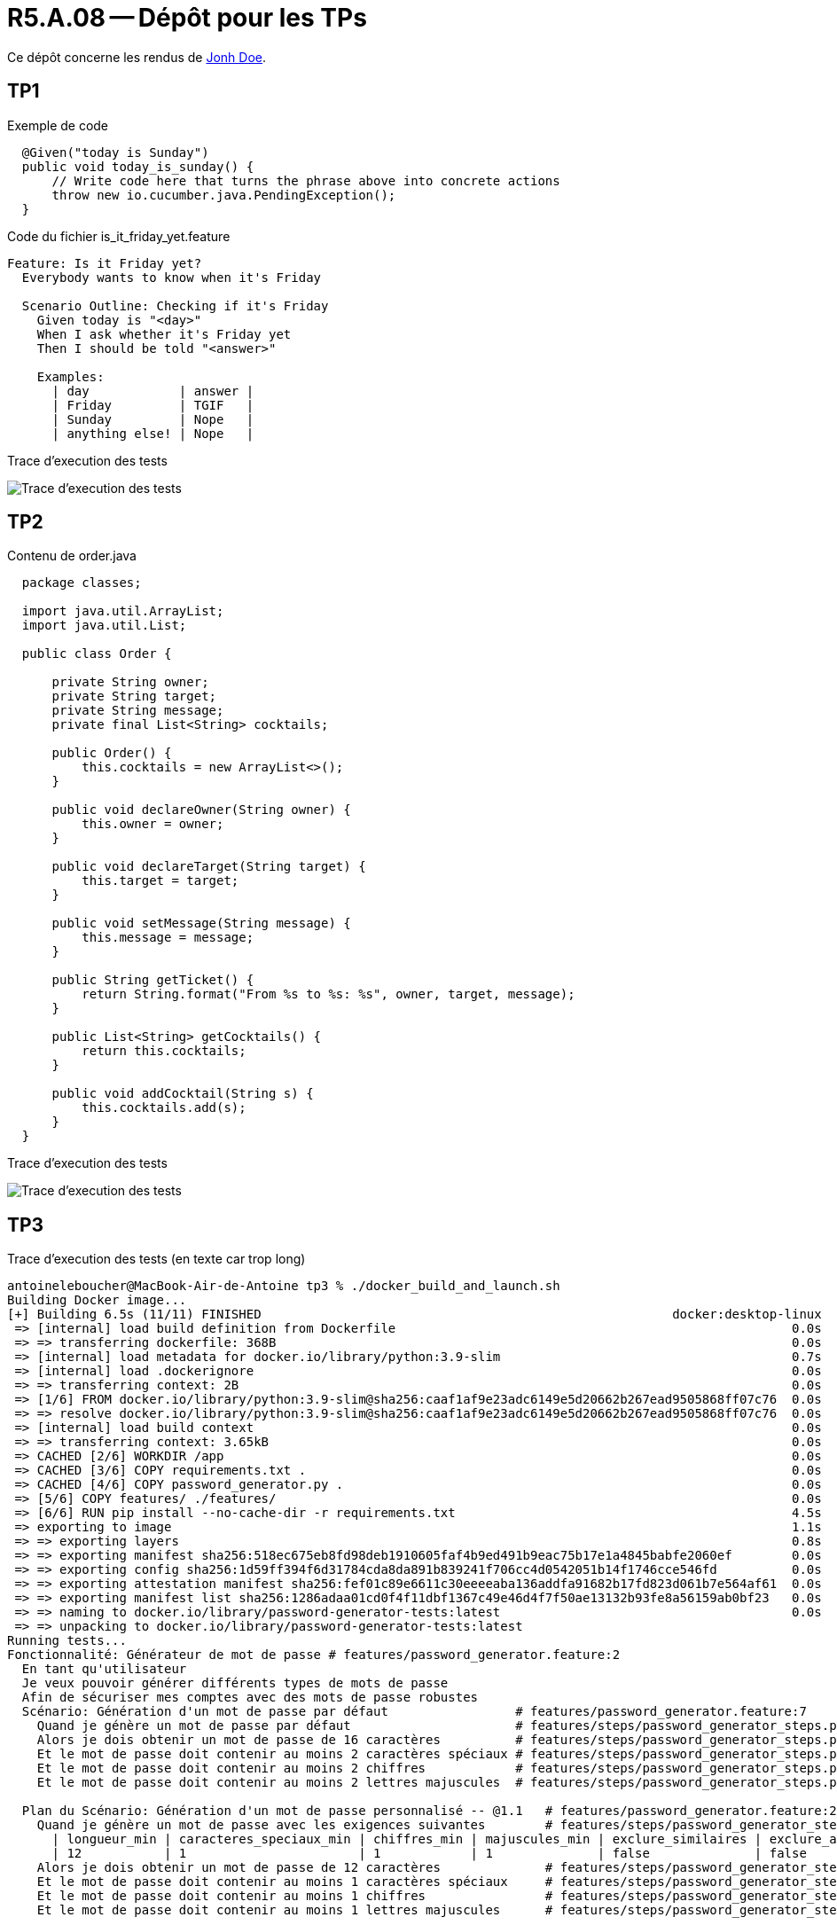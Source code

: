 = R5.A.08 -- Dépôt pour les TPs
:icons: font
:MoSCoW: https://fr.wikipedia.org/wiki/M%C3%A9thode_MoSCoW[MoSCoW]

Ce dépôt concerne les rendus de mailto:A_changer@etu.univ-tlse2.fr[Jonh Doe].

== TP1

.Exemple de code
[source,java]
----
  @Given("today is Sunday")
  public void today_is_sunday() {
      // Write code here that turns the phrase above into concrete actions
      throw new io.cucumber.java.PendingException();
  }


----
Code du fichier is_it_friday_yet.feature
[source,gherkin]
----
Feature: Is it Friday yet?
  Everybody wants to know when it's Friday

  Scenario Outline: Checking if it's Friday
    Given today is "<day>"
    When I ask whether it's Friday yet
    Then I should be told "<answer>"

    Examples:
      | day            | answer |
      | Friday         | TGIF   |
      | Sunday         | Nope   |
      | anything else! | Nope   |
----

Trace d'execution des tests

image::screenshots/executiontp1.png[Trace d'execution des tests]

== TP2

Contenu de order.java

[source,java]
----
  package classes;

  import java.util.ArrayList;
  import java.util.List;

  public class Order {

      private String owner;
      private String target;
      private String message;
      private final List<String> cocktails;

      public Order() {
          this.cocktails = new ArrayList<>();
      }

      public void declareOwner(String owner) {
          this.owner = owner;
      }

      public void declareTarget(String target) {
          this.target = target;
      }

      public void setMessage(String message) {
          this.message = message;
      }

      public String getTicket() {
          return String.format("From %s to %s: %s", owner, target, message);
      }

      public List<String> getCocktails() {
          return this.cocktails;
      }

      public void addCocktail(String s) {
          this.cocktails.add(s);
      }
  }
----

Trace d'execution des tests

image::screenshots/executiontp2.png[Trace d'execution des tests]

== TP3

Trace d'execution des tests (en texte car trop long)

[text]
----
antoineleboucher@MacBook-Air-de-Antoine tp3 % ./docker_build_and_launch.sh
Building Docker image...
[+] Building 6.5s (11/11) FINISHED                                                       docker:desktop-linux
 => [internal] load build definition from Dockerfile                                                     0.0s
 => => transferring dockerfile: 368B                                                                     0.0s
 => [internal] load metadata for docker.io/library/python:3.9-slim                                       0.7s
 => [internal] load .dockerignore                                                                        0.0s
 => => transferring context: 2B                                                                          0.0s
 => [1/6] FROM docker.io/library/python:3.9-slim@sha256:caaf1af9e23adc6149e5d20662b267ead9505868ff07c76  0.0s
 => => resolve docker.io/library/python:3.9-slim@sha256:caaf1af9e23adc6149e5d20662b267ead9505868ff07c76  0.0s
 => [internal] load build context                                                                        0.0s
 => => transferring context: 3.65kB                                                                      0.0s
 => CACHED [2/6] WORKDIR /app                                                                            0.0s
 => CACHED [3/6] COPY requirements.txt .                                                                 0.0s
 => CACHED [4/6] COPY password_generator.py .                                                            0.0s
 => [5/6] COPY features/ ./features/                                                                     0.0s
 => [6/6] RUN pip install --no-cache-dir -r requirements.txt                                             4.5s
 => exporting to image                                                                                   1.1s 
 => => exporting layers                                                                                  0.8s 
 => => exporting manifest sha256:518ec675eb8fd98deb1910605faf4b9ed491b9eac75b17e1a4845babfe2060ef        0.0s 
 => => exporting config sha256:1d59ff394f6d31784cda8da891b839241f706cc4d0542051b14f1746cce546fd          0.0s 
 => => exporting attestation manifest sha256:fef01c89e6611c30eeeeaba136addfa91682b17fd823d061b7e564af61  0.0s 
 => => exporting manifest list sha256:1286adaa01cd0f4f11dbf1367c49e46d4f7f50ae13132b93fe8a56159ab0bf23   0.0s 
 => => naming to docker.io/library/password-generator-tests:latest                                       0.0s
 => => unpacking to docker.io/library/password-generator-tests:latest 
Running tests...
Fonctionnalité: Générateur de mot de passe # features/password_generator.feature:2
  En tant qu'utilisateur
  Je veux pouvoir générer différents types de mots de passe
  Afin de sécuriser mes comptes avec des mots de passe robustes
  Scénario: Génération d'un mot de passe par défaut                 # features/password_generator.feature:7
    Quand je génère un mot de passe par défaut                      # features/steps/password_generator_steps.py:5
    Alors je dois obtenir un mot de passe de 16 caractères          # features/steps/password_generator_steps.py:10
    Et le mot de passe doit contenir au moins 2 caractères spéciaux # features/steps/password_generator_steps.py:14
    Et le mot de passe doit contenir au moins 2 chiffres            # features/steps/password_generator_steps.py:19
    Et le mot de passe doit contenir au moins 2 lettres majuscules  # features/steps/password_generator_steps.py:24

  Plan du Scénario: Génération d'un mot de passe personnalisé -- @1.1   # features/password_generator.feature:25
    Quand je génère un mot de passe avec les exigences suivantes        # features/steps/password_generator_steps.py:29
      | longueur_min | caracteres_speciaux_min | chiffres_min | majuscules_min | exclure_similaires | exclure_ambigus |
      | 12           | 1                       | 1            | 1              | false              | false           |
    Alors je dois obtenir un mot de passe de 12 caractères              # features/steps/password_generator_steps.py:10
    Et le mot de passe doit contenir au moins 1 caractères spéciaux     # features/steps/password_generator_steps.py:14
    Et le mot de passe doit contenir au moins 1 chiffres                # features/steps/password_generator_steps.py:19
    Et le mot de passe doit contenir au moins 1 lettres majuscules      # features/steps/password_generator_steps.py:24

  Plan du Scénario: Génération d'un mot de passe personnalisé -- @1.2   # features/password_generator.feature:26
    Quand je génère un mot de passe avec les exigences suivantes        # features/steps/password_generator_steps.py:29
      | longueur_min | caracteres_speciaux_min | chiffres_min | majuscules_min | exclure_similaires | exclure_ambigus |
      | 20           | 3                       | 3            | 3              | true               | true            |
    Alors je dois obtenir un mot de passe de 20 caractères              # features/steps/password_generator_steps.py:10
    Et le mot de passe doit contenir au moins 3 caractères spéciaux     # features/steps/password_generator_steps.py:14
    Et le mot de passe doit contenir au moins 3 chiffres                # features/steps/password_generator_steps.py:19
    Et le mot de passe doit contenir au moins 3 lettres majuscules      # features/steps/password_generator_steps.py:24

  Plan du Scénario: Génération d'un mot de passe personnalisé -- @1.3   # features/password_generator.feature:27
    Quand je génère un mot de passe avec les exigences suivantes        # features/steps/password_generator_steps.py:29
      | longueur_min | caracteres_speciaux_min | chiffres_min | majuscules_min | exclure_similaires | exclure_ambigus |
      | 8            | 0                       | 1            | 1              | false              | false           |
    Alors je dois obtenir un mot de passe de 8 caractères               # features/steps/password_generator_steps.py:10
    Et le mot de passe doit contenir au moins 0 caractères spéciaux     # features/steps/password_generator_steps.py:14
    Et le mot de passe doit contenir au moins 1 chiffres                # features/steps/password_generator_steps.py:19
    Et le mot de passe doit contenir au moins 1 lettres majuscules      # features/steps/password_generator_steps.py:24

  Scénario: Génération d'un mot de passe mémorable                 # features/password_generator.feature:29
    Quand je génère un mot de passe mémorable                      # features/steps/password_generator_steps.py:43
    Alors je dois obtenir un mot de passe contenant 4 mots         # features/steps/password_generator_steps.py:48
    Et les mots doivent être séparés par des caractères spéciaux   # features/steps/password_generator_steps.py:54
    Et certains caractères doivent être remplacés par des chiffres # features/steps/password_generator_steps.py:58

  Scénario: Vérification des exigences du mot de passe  # features/password_generator.feature:35
    Étant donné un mot de passe "Test123456!@#"         # features/steps/password_generator_steps.py:62
    Quand je vérifie les exigences suivantes            # features/steps/password_generator_steps.py:66
      | longueur_min | caracteres_speciaux_min | chiffres_min | majuscules_min |
      | 10           | 3                       | 3            | 1              |
    Alors la vérification doit retourner vrai           # features/steps/password_generator_steps.py:78

1 feature passed, 0 failed, 0 skipped
6 scenarios passed, 0 failed, 0 skipped
27 steps passed, 0 failed, 0 skipped, 0 undefined
Took 0m0.003s
✅ Tests réussis!
----

Fichier de tests

[source,gherkin]
----
# language: fr
Fonctionnalité: Générateur de mot de passe
  En tant qu'utilisateur
  Je veux pouvoir générer différents types de mots de passe
  Afin de sécuriser mes comptes avec des mots de passe robustes

  Scénario: Génération d'un mot de passe par défaut
    Quand je génère un mot de passe par défaut
    Alors je dois obtenir un mot de passe de 16 caractères
    Et le mot de passe doit contenir au moins 2 caractères spéciaux
    Et le mot de passe doit contenir au moins 2 chiffres
    Et le mot de passe doit contenir au moins 2 lettres majuscules

  Plan du Scénario: Génération d'un mot de passe personnalisé
    Quand je génère un mot de passe avec les exigences suivantes:
      | longueur_min | caracteres_speciaux_min | chiffres_min | majuscules_min | exclure_similaires | exclure_ambigus |
      | <longueur>   | <spec_chars>            | <numbers>     | <uppercase>    | <sim>             | <amb>           |
    Alors je dois obtenir un mot de passe de <longueur> caractères
    Et le mot de passe doit contenir au moins <spec_chars> caractères spéciaux
    Et le mot de passe doit contenir au moins <numbers> chiffres
    Et le mot de passe doit contenir au moins <uppercase> lettres majuscules

    Exemples:
      | longueur | spec_chars | numbers | uppercase | sim   | amb   |
      | 12       | 1          | 1       | 1         | false | false |
      | 20       | 3          | 3       | 3         | true  | true  |
      | 8        | 0          | 1       | 1         | false | false |

  Scénario: Génération d'un mot de passe mémorable
    Quand je génère un mot de passe mémorable
    Alors je dois obtenir un mot de passe contenant 4 mots
    Et les mots doivent être séparés par des caractères spéciaux
    Et certains caractères doivent être remplacés par des chiffres

  Scénario: Vérification des exigences du mot de passe
    Étant donné un mot de passe "Test123456!@#"
    Quand je vérifie les exigences suivantes:
      | longueur_min | caracteres_speciaux_min | chiffres_min | majuscules_min |
      | 10           | 3                       | 3            | 1              |
    Alors la vérification doit retourner vrai
----

Fichier de steps

[source,python]
----
from behave import *
from password_generator import PasswordGenerator
import re

@when('je génère un mot de passe par défaut')
def step_impl(context):
    generator = PasswordGenerator()
    context.password = generator.generate_default()

@then('je dois obtenir un mot de passe de {length:d} caractères')
def step_impl(context, length):
    assert len(context.password) == length

@then('le mot de passe doit contenir au moins {count:d} caractères spéciaux')
def step_impl(context, count):
    special_chars = sum(1 for c in context.password if c in "!@#$%^&*()_+-=[]{}|;:,.<>?")
    assert special_chars >= count

@then('le mot de passe doit contenir au moins {count:d} chiffres')
def step_impl(context, count):
    digits = sum(1 for c in context.password if c.isdigit())
    assert digits >= count

@then('le mot de passe doit contenir au moins {count:d} lettres majuscules')
def step_impl(context, count):
    uppercase = sum(1 for c in context.password if c.isupper())
    assert uppercase >= count

@when('je génère un mot de passe avec les exigences suivantes')
def step_impl(context):
    generator = PasswordGenerator()
    row = context.table[0]
    requirements = {
        'min_length': int(row['longueur_min']),
        'min_special_chars': int(row['caracteres_speciaux_min']),
        'min_numbers': int(row['chiffres_min']),
        'min_uppercase': int(row['majuscules_min']),
        'exclude_similar': row['exclure_similaires'] == 'true',
        'exclude_ambiguous': row['exclure_ambigus'] == 'true'
    }
    context.password = generator.generate_custom(requirements)

@when('je génère un mot de passe mémorable')
def step_impl(context):
    generator = PasswordGenerator()
    context.password = generator.generate_memorable()

@then('je dois obtenir un mot de passe contenant {count:d} mots')
def step_impl(context, count):
    # On compte le nombre de groupes de caractères séparés par des caractères spéciaux
    words = re.split('[#$%&@]', context.password)
    assert len(words) == count

@then('les mots doivent être séparés par des caractères spéciaux')
def step_impl(context):
    assert any(c in context.password for c in ['#', '$', '%', '&', '@'])

@then('certains caractères doivent être remplacés par des chiffres')
def step_impl(context):
    assert any(c.isdigit() for c in context.password)

@given('un mot de passe "{password}"')
def step_impl(context, password):
    context.password = password

@when('je vérifie les exigences suivantes')
def step_impl(context):
    generator = PasswordGenerator()
    row = context.table[0]
    context.requirements = {
        'min_length': int(row['longueur_min']),
        'min_special_chars': int(row['caracteres_speciaux_min']),
        'min_numbers': int(row['chiffres_min']),
        'min_uppercase': int(row['majuscules_min'])
    }
    context.result = generator.verify_requirements(context.password, context.requirements)

@then('la vérification doit retourner {expected}')
def step_impl(context, expected):
    expected_bool = expected.lower() == 'vrai'
    assert context.result == expected_bool, f"Expected {expected_bool} but got {context.result}"
----

L'objectif ici est de tester le générateur de mot de passe ainsi que les exigences de sécurité qui sont définies dans le fichier de tests.

